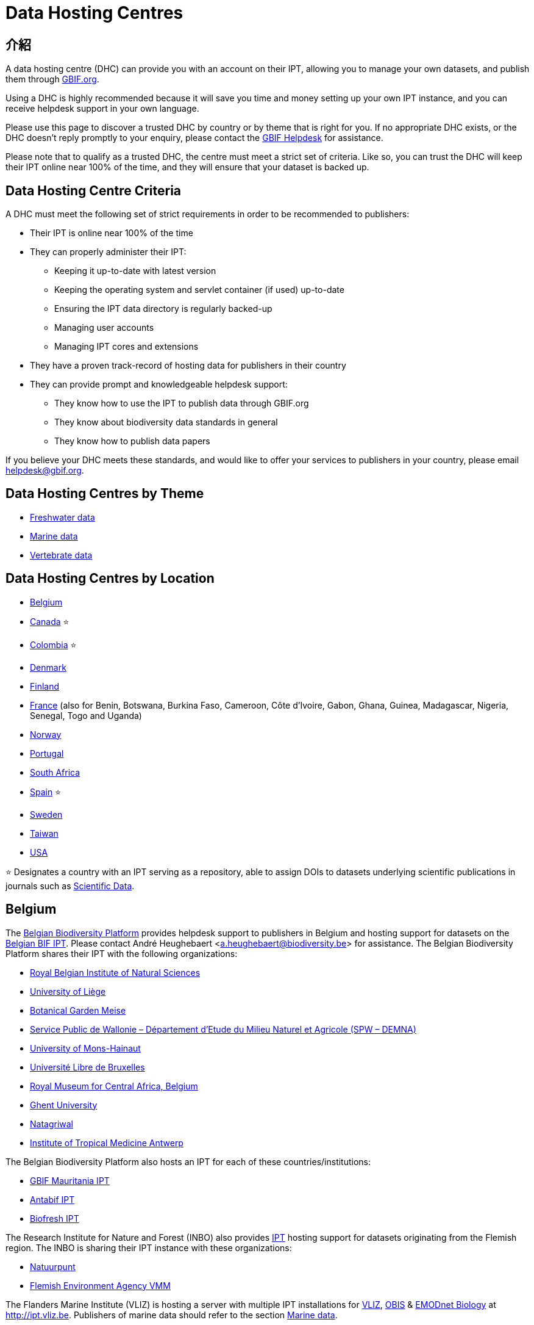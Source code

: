 = Data Hosting Centres

== 介紹

A data hosting centre (DHC) can provide you with an account on their IPT, allowing you to manage your own datasets, and publish them through https://www.gbif.org[GBIF.org].

Using a DHC is highly recommended because it will save you time and money setting up your own IPT instance, and you can receive helpdesk support in your own language.

Please use this page to discover a trusted DHC by country or by theme that is right for you. If no appropriate DHC exists, or the DHC doesn't reply promptly to your enquiry, please contact the mailto:helpdesk@gbif.org[GBIF Helpdesk] for assistance.

Please note that to qualify as a trusted DHC, the centre must meet a strict set of criteria. Like so, you can trust the DHC will keep their IPT online near 100% of the time, and they will ensure that your dataset is backed up.

== Data Hosting Centre Criteria

A DHC must meet the following set of strict requirements in order to be recommended to publishers:

* Their IPT is online near 100% of the time
* They can properly administer their IPT:
** Keeping it up-to-date with latest version
** Keeping the operating system and servlet container (if used) up-to-date
** Ensuring the IPT data directory is regularly backed-up
** Managing user accounts
** Managing IPT cores and extensions
* They have a proven track-record of hosting data for publishers in their country
* They can provide prompt and knowledgeable helpdesk support:
** They know how to use the IPT to publish data through GBIF.org
** They know about biodiversity data standards in general
** They know how to publish data papers

If you believe your DHC meets these standards, and would like to offer your services to publishers in your country, please email mailto:helpdesk@gbif.org[helpdesk@gbif.org].

== Data Hosting Centres by Theme

* <<Freshwater data>>
* <<Marine data>>
* <<Vertebrate data>>

== Data Hosting Centres by Location

* <<Belgium>>
* <<Canada>> ⭐
* <<Colombia>> ⭐
* <<Denmark>>
* <<Finland>>
* <<France>> (also for Benin, Botswana, Burkina Faso, Cameroon, Côte d'Ivoire, Gabon, Ghana, Guinea, Madagascar, Nigeria, Senegal, Togo and Uganda)
* <<Norway>>
* <<Portugal>>
* <<South Africa>>
* <<Spain>> ⭐
* <<Sweden>>
* <<Taiwan>>
* <<USA>>

⭐ Designates a country with an IPT serving as a repository, able to assign DOIs to datasets underlying scientific publications in journals such as https://www.nature.com/sdata/[Scientific Data].

== Belgium

The https://www.biodiversity.be[Belgian Biodiversity Platform] provides helpdesk support to publishers in Belgium and hosting support for datasets on the https://ipt.biodiversity.be/[Belgian BIF IPT]. Please contact André Heughebaert <a.heughebaert@biodiversity.be> for assistance. The Belgian Biodiversity Platform shares their IPT with the following organizations:

* http://www.naturalsciences.be[Royal Belgian Institute of Natural Sciences]
* http://www.ulg.be[University of Liège]
* http://www.plantentuinmeise.be[Botanical Garden Meise]
* http://biodiversite.wallonie.be[Service Public de Wallonie – Département d’Etude du Milieu Naturel et Agricole (SPW – DEMNA)]
* http://www.portail.umons.ac.be[University of Mons-Hainaut]
* http://www.ulb.ac.be/[Université Libre de Bruxelles ]
* http://www.africamuseum.be[Royal Museum for Central Africa, Belgium]
* http://www.ugent.be[Ghent University]
* https://www.natagriwal.be/[Natagriwal]
* https://www.itg.be/[Institute of Tropical Medicine Antwerp]

The Belgian Biodiversity Platform also hosts an IPT for each of these countries/institutions:

* http://ipt-mrbif.bebif.be/[GBIF Mauritania IPT]
* http://ipt.biodiversity.aq/[Antabif IPT]
* http://data.freshwaterbiodiversity.eu/ipt/[Biofresh IPT]

The Research Institute for Nature and Forest (INBO) also provides http://data.inbo.be/ipt[IPT] hosting support for datasets originating from the Flemish region. The INBO is sharing their IPT instance with these organizations:

* http://www.natuurpunt.be[Natuurpunt]
* http://www.vmm.be[Flemish Environment Agency VMM]

The Flanders Marine Institute (VLIZ) is hosting a server with multiple IPT installations for http://www.vliz.be[VLIZ], http://www.iobis.org[OBIS] & http://www.emodnet-biology.eu[EMODnet Biology] at http://ipt.vliz.be. Publishers of marine data should refer to the section <<Marine data>>.

== Canada

The http://www.cbif.gc.ca/[Canadian Biodiversity Information Facility (CBIF)] does not run an IPT.

Therefore you are recommended to contact Canadensys, which provides helpdesk support to new publishers in Canada, and hosting support for datasets on the http://data.canadensys.net/ipt[Canadensys IPT]. Please contact Canadensys <canadensys.network@gmail.com> for assistance.

The http://data.canadensys.net/ipt[Canadensys IPT] is recognized as a repository in https://fairsharing.org/biodbcore-000855[FAIRSharing.org]. An increasing number of journals refer authors to an appropriate repository in FAIRSharing.org in order to ensure data underlying scientific publications gets deposited in a standardized manner.

== Colombia

The http://www.sibcolombia.net/[Colombian Biodiversity Information System (SiB Colombia)] provides helpdesk support to new publishers in Colombia, and hosting support for datasets on the http://ipt.sibcolombia.net/sib/[SiB Colombia IPT]. Please contact SiB Colombia <sib@humboldt.org.co> for assistance.

The http://ipt.sibcolombia.net/sib/[SiB Colombia IPT] is recognized as a repository in https://fairsharing.org/biodbcore-000856[FAIRSharing.org]. An increasing number of journals refer authors to an appropriate repository in FAIRSharing.org in order to ensure data underlying scientific publications gets deposited in a standardized manner.

== Denmark

The http://danbif.dk/[Danish Biodiversity Information Facility (DanBIF)] provides helpdesk support to new publishers in Denmark, and hosting support for datasets on the http://danbif.au.dk/ipt/[DanBIF IPT]. Please contact DanBIF <icalabuig@snm.ku.dk> for assistance.

== Finland

The Finnish Biodiversity Information Facility (FinBIF) (https://laji.fi/) provides helpdesk support to new publishers in Finland, and hosting support for datasets on the FinBIF IPT (https://ipt.laji.fi/ipt). Please contact FinBIF eija-leena.laiho@helsinki.fi for assistance.

== France

http://www.gbif.fr/[GBIF France] provides helpdesk support to new publishers and hosts an IPT for each of these countries:

* http://ipt-benin.gbif.fr[GBIF Benin IPT]
* http://ipt-botswana.gbif.fr/[Botswana IPT] - _Note Botswana is not a GBIF Participant_
* http://ipt-burkinafaso.gbif.fr[Burkina Faso IPT] - _Note Burkina Faso is not a GBIF Participant_
* http://ipt-cameroun.gbif.fr[Cameroon IPT]
* http://ipt-cotedivoire.gbif.fr[Côte d'Ivoire IPT] - _Note Côte d'Ivoire is not a GBIF Participant_
* http://ipt.gbif.fr[GBIF France IPT]
* http://ipt-gabon.gbif.fr[Gabon IPT] - _Note Gabon is not a GBIF Participant_
* http://ipt-ghana.gbif.fr[Ghana BIF IPT]
* http://ipt-guinee.gbif.fr[GBIF Guinea IPT]
* http://ipt-inpn.gbif.fr/[INPN IPT]
* http://ipt.madbif.mg[MadBIF IPT]
* http://ipt-nigeria.gbif.fr[GBIF Nigeria IPT]
* http://ipt-senegal.gbif.fr[Senegal IPT] - _Note Senegal is not a GBIF participant_
* http://ipt-togo.gbif.fr[GBIF Togo IPT]
* http://ipt-uganda.gbif.fr[GBIF Uganda IPT]

Please contact GBIF-France <gbif@gbif.fr> for assistance. For technical issues please write to <dev@gbif.fr> instead.

== Norway

http://www.gbif.no/[GBIF Norway] provides helpdesk support to new publishers in Norway, and hosting support for datasets on the http://ipt.gbif.no/[GBIF Norway IPT]. Please contact GBIF Norway <helpdesk@gbif.no> for assistance.

== Portugal

http://www.gbif.pt/[GBIF Portugal] provides helpdesk support to new publishers in Portugal, and hosting support for datasets on the http://ipt.gbif.pt/ipt/[GBIF Portugal IPT]. Please contact GBIF Portugal <node@gbif.pt> for assistance.

== South Africa

The http://www.sanbi.org/[South African National Biodiversity Institute (SANBI)] provides helpdesk support to new publishers in South Africa, and hosting support for datasets on the http://ipt.sanbi.org.za/iptsanbi/[SANBI IPT]. Please contact <f.ramwashe@sanbi.org.za> for assistance.

== Spain

http://www.gbif.es/[GBIF Spain] provides helpdesk support to new publishers in Spain, and hosting support for datasets on the http://www.gbif.es/ipt/[GBIF Spain IPT]. Please contact <info@gbif.es> for assistance.

The http://www.gbif.es/ipt/[GBIF Spain IPT] is recognized as a repository in https://fairsharing.org/biodbcore-000854[FAIRSharing.org]. An increasing number of journals refer authors to an appropriate repository in FAIRSharing.org in order to ensure data underlying scientific publications gets deposited in a standardized manner.

== Sweden

http://www.gbif.se/[GBIF Sweden] provides helpdesk support to new publishers in Sweden, and hosting support for datasets on the http://www.gbif.se/ipt/[GBIF Sweden IPT]. Please contact Anders Telenius <anders.telenius@nrm.se> for assistance.

== Taiwan

The http://www.taibif.tw/[Taiwan Biodiversity Information Facility (TaiBIF)] provides helpdesk support to new publishers in Taiwan, and hosting support for datasets on the http://ipt.taibif.tw/[TaiBIF IPT]. Please contact Melissa Liu <melissaliu0520@gmail.com> for assistance.

== USA

The http://ipt.idigbio.org[iDigBio IPT] provides helpdesk support to new data publishers in the US, and data publishing resources for datasets needing data mobilization support. Please contact data@idigbio.org for assistance.

http://vertnet.org/[VertNet] provides helpdesk support to institutions that have vertebrates among one or more of the data sets they want to publish. In other words, if the institution is interested in publishing vertebrate data sets (whether specimens or observations), VertNet will help with publishing all of their data sets. This promotes efficiency when providing and maintaining support to the institution.

The http://www.usgs.gov/[United States Geological Survey (USGS)] provides helpdesk support to new publishers in the United States partnered or affiliated with the USGS or the U.S. Federal Government, and hosting support for datasets on the https://bison.usgs.gov/ipt[USGS BISON IPT]. Please contact <bison@usgs.gov> for assistance. Also note the USGS hosts IPTs for the following organizations/resources:

* https://www1.usgs.gov/obis-usa/ipt/[Ocean Biogeographic Information System USA - OBIS-USA]
* https://nas.er.usgs.gov/ipt/[Non-indigenous Aquatic Species (NAS) information resource for the USGS]
* https://bison.usgs.gov/ipt[USGS Biodiversity Information Serving Our Nation (BISON) IPT]

== Freshwater data

http://data.freshwaterbiodiversity.eu/ipt/[Biofresh] provides data hosting and helpdesk support to publishers of freshwater data around the globe on the http://data.freshwaterbiodiversity.eu/ipt/[Biofresh IPT], hosted by the Belgium Biodiversity Platform. Biofresh is an EU-funded international project that aims to build a global information platform for scientists and ecosystem managers with access to all available databases describing the distribution, status and trends of global freshwater biodiversity. BioFresh integrates the freshwater biodiversity competencies and expertise of 19 research institutions.

== Marine data

http://www.iobis.org[OBIS] provides data hosting and helpdesk support to publishers of marine data around the globe. EurOBIS/Flanders Marine Institute (VLIZ) hosts multiple IPT installations discoverable at http://ipt.vliz.be/ on behalf of various OBIS Nodes. Currently, there are more than http://www.iobis.org/about/[20 OBIS Nodes] around the world connecting 500 institutions from 56 countries.

== Vertebrate data

http://vertnet.org/[VertNet] provides data hosting and helpdesk support to publishers of vertebrate specimen and observation data. Hosted data can be seen on the http://ipt.vertnet.org/[VertNet IPT]. Please contact David Bloom <dbloom@vertnet.org> for assistance.

== Certification

By becoming certified, repositories can demonstrate to both their users and their funders that an independent authority has evaluated them and endorsed their trustworthiness. The World Data System (WDS) and the Data Seal of Approval (DSA) have merged their data repository certifications into a set of harmonized common requirements for certification of repositories named the https://goo.gl/fxVbgc[Core Trustworthy Data Repositories (Core TDR) Requirements]. The Core certification requires a data repository supply evidence that they are sustainable and trustworthy. A repository first conducts an internal self-assessment, which is then reviewed by community peers. More information about the certification process can be found https://zenodo.org/record/168411/files/Intro_To_Core_Trustworthy_Data_Repositories_Requirements_2016-11.pdf[here].
